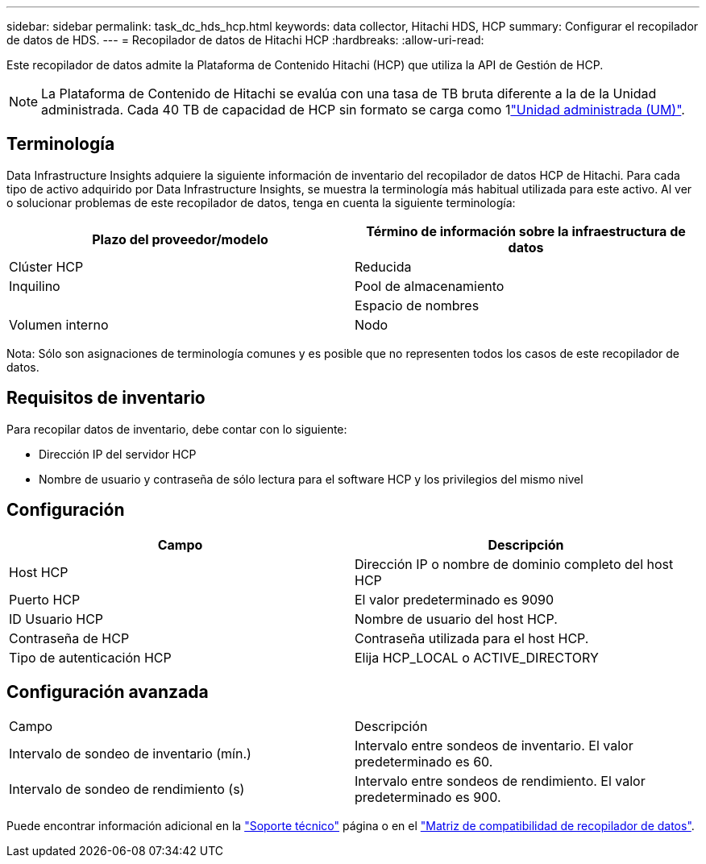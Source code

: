 ---
sidebar: sidebar 
permalink: task_dc_hds_hcp.html 
keywords: data collector, Hitachi HDS, HCP 
summary: Configurar el recopilador de datos de HDS. 
---
= Recopilador de datos de Hitachi HCP
:hardbreaks:
:allow-uri-read: 


[role="lead"]
Este recopilador de datos admite la Plataforma de Contenido Hitachi (HCP) que utiliza la API de Gestión de HCP.


NOTE: La Plataforma de Contenido de Hitachi se evalúa con una tasa de TB bruta diferente a la de la Unidad administrada. Cada 40 TB de capacidad de HCP sin formato se carga como 1link:concept_subscribing_to_cloud_insights.html#pricing["Unidad administrada (UM)"].



== Terminología

Data Infrastructure Insights adquiere la siguiente información de inventario del recopilador de datos HCP de Hitachi. Para cada tipo de activo adquirido por Data Infrastructure Insights, se muestra la terminología más habitual utilizada para este activo. Al ver o solucionar problemas de este recopilador de datos, tenga en cuenta la siguiente terminología:

[cols="2*"]
|===
| Plazo del proveedor/modelo | Término de información sobre la infraestructura de datos 


| Clúster HCP | Reducida 


| Inquilino | Pool de almacenamiento 


|  | Espacio de nombres 


| Volumen interno | Nodo 
|===
Nota: Sólo son asignaciones de terminología comunes y es posible que no representen todos los casos de este recopilador de datos.



== Requisitos de inventario

Para recopilar datos de inventario, debe contar con lo siguiente:

* Dirección IP del servidor HCP
* Nombre de usuario y contraseña de sólo lectura para el software HCP y los privilegios del mismo nivel




== Configuración

[cols="2*"]
|===
| Campo | Descripción 


| Host HCP | Dirección IP o nombre de dominio completo del host HCP 


| Puerto HCP | El valor predeterminado es 9090 


| ID Usuario HCP | Nombre de usuario del host HCP. 


| Contraseña de HCP | Contraseña utilizada para el host HCP. 


| Tipo de autenticación HCP | Elija HCP_LOCAL o ACTIVE_DIRECTORY 
|===


== Configuración avanzada

|===


| Campo | Descripción 


| Intervalo de sondeo de inventario (mín.) | Intervalo entre sondeos de inventario. El valor predeterminado es 60. 


| Intervalo de sondeo de rendimiento (s) | Intervalo entre sondeos de rendimiento. El valor predeterminado es 900. 
|===
Puede encontrar información adicional en la link:concept_requesting_support.html["Soporte técnico"] página o en el link:reference_data_collector_support_matrix.html["Matriz de compatibilidad de recopilador de datos"].
